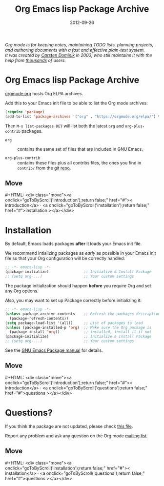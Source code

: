 #+title: Org Emacs lisp Package Archive
#+author: Bastien Guerry
#+date: 2012-09-26
#+language:  en
#+startup:   hidestars
#+options:   H:3 num:nil toc:nil \n:nil @:t ::t |:t ^:t *:t TeX:t author:nil <:t LaTeX:t
#+keywords:  Org Emacs outline planning note authoring project plain-text LaTeX HTML
#+description: Org: an Emacs Mode for Notes, Planning, and Authoring
#+macro: updown #+HTML: <div class="move"><a onclick="goToByScroll('$1');return false;" href="#">< $1</a> · <a onclick="goToByScroll('$2');return false;" href="#">$2 ></a></div>
#+html_head:     <link rel="stylesheet" href="org.css" type="text/css" />

#+begin_export html
<div id="top"><p><em>Org mode is for keeping notes, maintaining TODO lists, planning
projects, and authoring documents with a fast and effective plain-text system.<br />

<span id="top2">It was created by <a href="https://staff.science.uva.nl/~dominik/">Carsten Dominik</a> in 2003, who still maintains it with the help from <a href="https://orgmode.org/org.html#History-and-Acknowledgments">thousands</a> of users.</span></em></p></div>
#+end_export

* Org Emacs lisp Package Archive
  :PROPERTIES:
  :CUSTOM_ID: introduction
  :END:

[[https://orgmode.org][orgmode.org]] hosts Org ELPA archives.

Add this to your Emacs init file to be able to list the Org mode archives:

#+BEGIN_SRC emacs-lisp
(require 'package)
(add-to-list 'package-archives '("org" . "https://orgmode.org/elpa/") t)
#+END_SRC

Then =M-x list-packages RET= will list both the latest =org= and
=org-plus-contrib= packages.

- =org= :: contains the same set of files that are included in GNU
     Emacs.

- =org-plus-contrib= :: contains these files plus all contribs files,
     the ones you find in =contrib/= from the [[https://code.orgmode.org/bzg/org-mode/src/master/contrib][git repo]].

** Move
   :PROPERTIES:
   :CUSTOM_ID:       move
   :HTML_CONTAINER_CLASS: move
   :END:

{{{updown(introduction,installation)}}}

* Installation
  :PROPERTIES:
  :CUSTOM_ID: installation
  :END:

By default, Emacs loads packages *after* it loads your Emacs init file.

We recommend intializing packages as /early/ as possible in your Emacs init
file so that your Org configuration will be correctly handled:

#+BEGIN_SRC emacs-lisp :exports code
  ;; -*- emacs-lisp -*-
  (package-initialize)                ;; Initialize & Install Package
  ;; (setq org-...)                   ;; Your custom settings
#+END_SRC

The package initialization should happen *before* you require Org and set
any Org options.

Also, you may want to set up Package correctly before initializing it:

#+BEGIN_SRC emacs-lisp :exports code
  ;; -*- emacs-lisp -*-
  (unless package-archive-contents    ;; Refresh the packages descriptions
    (package-refresh-contents))
  (setq package-load-list '(all))     ;; List of packages to load
  (unless (package-installed-p 'org)  ;; Make sure the Org package is
    (package-install 'org))           ;; installed, install it if not
  (package-initialize)                ;; Initialize & Install Package
  ;; (setq org-...)                   ;; Your custom settings
#+END_SRC

See the [[https://www.gnu.org/software/emacs/manual/html_node/emacs/Packages.html][GNU Emacs Package manual]] for details.

** Move
   :PROPERTIES:
   :CUSTOM_ID:       move
   :HTML_CONTAINER_CLASS: move
   :END:

{{{updown(introduction,questions)}}}

* Questions?
  :PROPERTIES:
  :CUSTOM_ID: questions
  :END:

If you think the package are not updated, please check [[https://orgmode.org/elpa/build-org-pkg.txt][this file]].

Report any problem and ask any question on the Org mode [[https://orgmode.org/community.html][mailing list]].


** Move
   :PROPERTIES:
   :CUSTOM_ID:       move
   :HTML_CONTAINER_CLASS: move
   :END:

{{{updown(installation,questions)}}}
